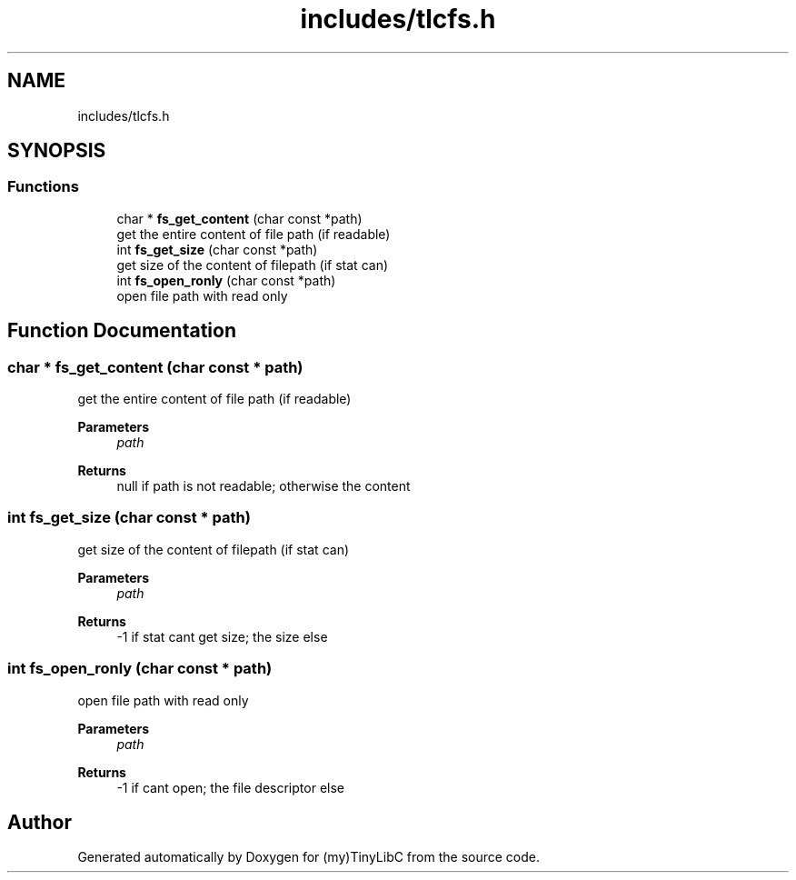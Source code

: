 .TH "includes/tlcfs.h" 3Version 0.0.1" "(my)TinyLibC" \" -*- nroff -*-
.ad l
.nh
.SH NAME
includes/tlcfs.h
.SH SYNOPSIS
.br
.PP
.SS "Functions"

.in +1c
.ti -1c
.RI "char * \fBfs_get_content\fP (char const *path)"
.br
.RI "get the entire content of file path (if readable) "
.ti -1c
.RI "int \fBfs_get_size\fP (char const *path)"
.br
.RI "get size of the content of filepath (if stat can) "
.ti -1c
.RI "int \fBfs_open_ronly\fP (char const *path)"
.br
.RI "open file path with read only "
.in -1c
.SH "Function Documentation"
.PP 
.SS "char * fs_get_content (char const * path)"

.PP
get the entire content of file path (if readable) 
.PP
\fBParameters\fP
.RS 4
\fIpath\fP 
.RE
.PP
\fBReturns\fP
.RS 4
null if path is not readable; otherwise the content 
.RE
.PP

.SS "int fs_get_size (char const * path)"

.PP
get size of the content of filepath (if stat can) 
.PP
\fBParameters\fP
.RS 4
\fIpath\fP 
.RE
.PP
\fBReturns\fP
.RS 4
-1 if stat cant get size; the size else 
.RE
.PP

.SS "int fs_open_ronly (char const * path)"

.PP
open file path with read only 
.PP
\fBParameters\fP
.RS 4
\fIpath\fP 
.RE
.PP
\fBReturns\fP
.RS 4
-1 if cant open; the file descriptor else 
.RE
.PP

.SH "Author"
.PP 
Generated automatically by Doxygen for (my)TinyLibC from the source code\&.
